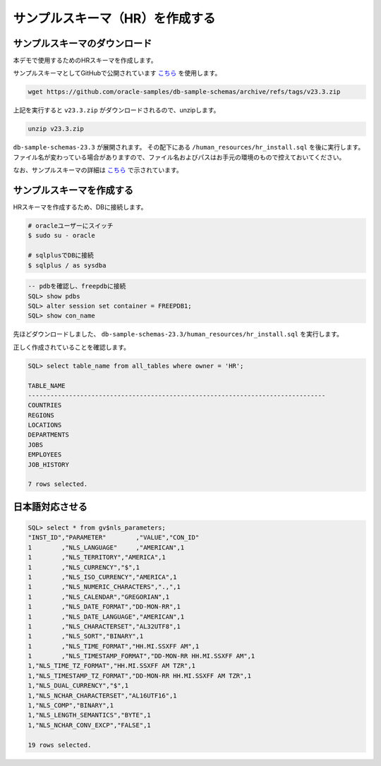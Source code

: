 ##########################################
サンプルスキーマ（HR）を作成する
##########################################


**********************************
サンプルスキーマのダウンロード
**********************************

本デモで使用するためのHRスキーマを作成します。

サンプルスキーマとしてGitHubで公開されています `こちら <https://github.com/oracle-samples/db-sample-schemas/archive/refs/tags/v23.3.zip>`__ を使用します。

.. code:: bash

    wget https://github.com/oracle-samples/db-sample-schemas/archive/refs/tags/v23.3.zip

上記を実行すると ``v23.3.zip`` がダウンロードされるので、unzipします。

.. code:: bash

    unzip v23.3.zip

``db-sample-schemas-23.3`` が展開されます。
その配下にある ``/human_resources/hr_install.sql`` を後に実行します。
ファイル名が変わっている場合がありますので、ファイル名およびパスはお手元の環境のもので控えておいてください。

なお、サンプルスキーマの詳細は `こちら <https://docs.oracle.com/cd/F82042_01/comsc/schema-diagrams.html>`__ で示されています。

********************************
サンプルスキーマを作成する
********************************

HRスキーマを作成するため、DBに接続します。

.. code:: bash

    # oracleユーザーにスイッチ
    $ sudo su - oracle

    # sqlplusでDBに接続
    $ sqlplus / as sysdba


.. code:: sql

    -- pdbを確認し、freepdbに接続
    SQL> show pdbs
    SQL> alter session set container = FREEPDB1; 
    SQL> show con_name

先ほどダウンロードしました、 ``db-sample-schemas-23.3/human_resources/hr_install.sql`` を実行します。

.. code-block:: sql
    :emphasize-lines: 8, 10
    
    SQL> @/home/oracle/db-sample-schemas-23.3/human_resources/hr_install.sql

    Thank you for installing the Oracle Human Resources Sample Schema.
    This installation script will automatically exit your database session
    at the end of the installation or if any error is encountered.
    The entire installation will be logged into the 'hr_install.log' log file.

    Enter a password for the user HR: <HRユーザーのパスワードを入力>

    Enter a tablespace for HR [USERS]:  <HRユーザーのパスワードを再入力>
    Do you want to overwrite the schema, if it already exists? [YES|no]: YES
    ******  Creating REGIONS table ....
    ...

正しく作成されていることを確認します。

.. image:: ../_static/db23ai/HR_OEスキーマ.gif

.. code:: sql

    SQL> select table_name from all_tables where owner = 'HR';

    TABLE_NAME
    --------------------------------------------------------------------------------
    COUNTRIES
    REGIONS
    LOCATIONS
    DEPARTMENTS
    JOBS
    EMPLOYEES
    JOB_HISTORY

    7 rows selected.

********************************
日本語対応させる
********************************

.. code:: sql

    SQL> select * from gv$nls_parameters;
    "INST_ID","PARAMETER"        ,"VALUE","CON_ID"
    1        ,"NLS_LANGUAGE"     ,"AMERICAN",1
    1        ,"NLS_TERRITORY","AMERICA",1
    1        ,"NLS_CURRENCY","$",1
    1        ,"NLS_ISO_CURRENCY","AMERICA",1
    1        ,"NLS_NUMERIC_CHARACTERS",".,",1
    1        ,"NLS_CALENDAR","GREGORIAN",1
    1        ,"NLS_DATE_FORMAT","DD-MON-RR",1
    1        ,"NLS_DATE_LANGUAGE","AMERICAN",1
    1        ,"NLS_CHARACTERSET","AL32UTF8",1
    1        ,"NLS_SORT","BINARY",1
    1        ,"NLS_TIME_FORMAT","HH.MI.SSXFF AM",1
    1        ,"NLS_TIMESTAMP_FORMAT","DD-MON-RR HH.MI.SSXFF AM",1
    1,"NLS_TIME_TZ_FORMAT","HH.MI.SSXFF AM TZR",1
    1,"NLS_TIMESTAMP_TZ_FORMAT","DD-MON-RR HH.MI.SSXFF AM TZR",1
    1,"NLS_DUAL_CURRENCY","$",1
    1,"NLS_NCHAR_CHARACTERSET","AL16UTF16",1
    1,"NLS_COMP","BINARY",1
    1,"NLS_LENGTH_SEMANTICS","BYTE",1
    1,"NLS_NCHAR_CONV_EXCP","FALSE",1

    19 rows selected.


